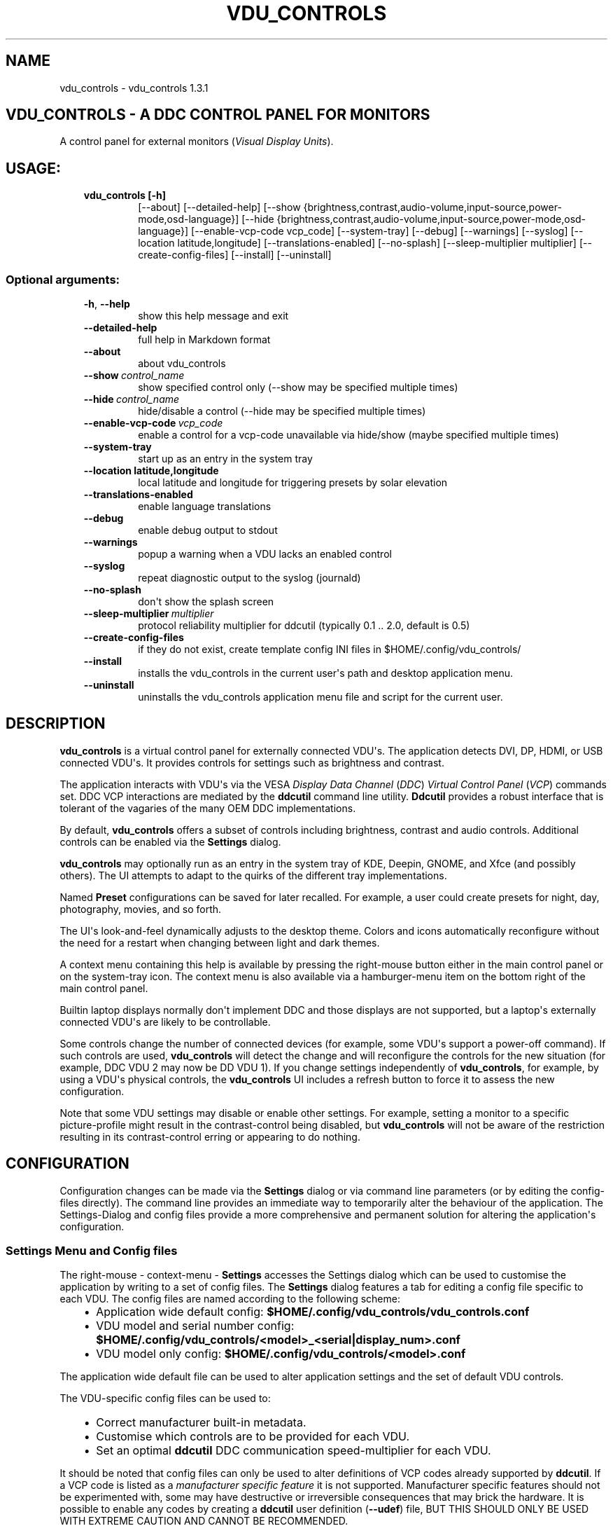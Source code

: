 .\" Man page generated from reStructuredText.
.
.
.nr rst2man-indent-level 0
.
.de1 rstReportMargin
\\$1 \\n[an-margin]
level \\n[rst2man-indent-level]
level margin: \\n[rst2man-indent\\n[rst2man-indent-level]]
-
\\n[rst2man-indent0]
\\n[rst2man-indent1]
\\n[rst2man-indent2]
..
.de1 INDENT
.\" .rstReportMargin pre:
. RS \\$1
. nr rst2man-indent\\n[rst2man-indent-level] \\n[an-margin]
. nr rst2man-indent-level +1
.\" .rstReportMargin post:
..
.de UNINDENT
. RE
.\" indent \\n[an-margin]
.\" old: \\n[rst2man-indent\\n[rst2man-indent-level]]
.nr rst2man-indent-level -1
.\" new: \\n[rst2man-indent\\n[rst2man-indent-level]]
.in \\n[rst2man-indent\\n[rst2man-indent-level]]u
..
.TH "VDU_CONTROLS" "1" "Nov 21, 2022" "" "vdu_controls"
.SH NAME
vdu_controls \- vdu_controls 1.3.1
.SH VDU_CONTROLS - A DDC CONTROL PANEL FOR MONITORS
.sp
A control panel for external monitors (\fIVisual Display Units\fP).
.SH USAGE:
.INDENT 0.0
.INDENT 3.5
.INDENT 0.0
.TP
.B vdu_controls [\-h]
[\-\-about] [\-\-detailed\-help]
[\-\-show {brightness,contrast,audio\-volume,input\-source,power\-mode,osd\-language}]
[\-\-hide {brightness,contrast,audio\-volume,input\-source,power\-mode,osd\-language}]
[\-\-enable\-vcp\-code vcp_code] [\-\-system\-tray] [\-\-debug] [\-\-warnings] [\-\-syslog]
[\-\-location latitude,longitude] [\-\-translations\-enabled]
[\-\-no\-splash] [\-\-sleep\-multiplier multiplier]
[\-\-create\-config\-files]
[\-\-install] [\-\-uninstall]
.UNINDENT
.UNINDENT
.UNINDENT
.SS Optional arguments:
.INDENT 0.0
.INDENT 3.5
.INDENT 0.0
.TP
.B  \-h\fP,\fB  \-\-help
show this help message and exit
.TP
.B  \-\-detailed\-help
full help in Markdown format
.TP
.B  \-\-about
about vdu_controls
.TP
.BI \-\-show \ control_name
show specified control only (\-\-show may be specified multiple times)
.TP
.BI \-\-hide \ control_name
hide/disable a control (\-\-hide may be specified multiple times)
.TP
.BI \-\-enable\-vcp\-code \ vcp_code
enable a control for a vcp\-code unavailable via hide/show (maybe specified multiple times)
.TP
.B  \-\-system\-tray
start up as an entry in the system tray
.UNINDENT
.INDENT 0.0
.TP
.B \-\-location latitude,longitude
local latitude and longitude for triggering presets by solar elevation
.UNINDENT
.INDENT 0.0
.TP
.B  \-\-translations\-enabled
enable language translations
.TP
.B  \-\-debug
enable debug output to stdout
.TP
.B  \-\-warnings
popup a warning when a VDU lacks an enabled control
.TP
.B  \-\-syslog
repeat diagnostic output to the syslog (journald)
.TP
.B  \-\-no\-splash
don\(aqt show the splash screen
.TP
.BI \-\-sleep\-multiplier \ multiplier
protocol reliability multiplier for ddcutil (typically 0.1 .. 2.0, default is 0.5)
.TP
.B  \-\-create\-config\-files
if they do not exist, create template config INI files in $HOME/.config/vdu_controls/
.TP
.B  \-\-install
installs the vdu_controls in the current user\(aqs path and desktop application menu.
.TP
.B  \-\-uninstall
uninstalls the vdu_controls application menu file and script for the current user.
.UNINDENT
.UNINDENT
.UNINDENT
.SH DESCRIPTION
.sp
\fBvdu_controls\fP is a virtual control panel for externally connected VDU\(aqs.  The application detects
DVI, DP, HDMI, or USB connected VDU\(aqs.  It provides controls for settings such as brightness and contrast.
.sp
The application interacts with VDU\(aqs via the VESA \fIDisplay Data Channel\fP (\fIDDC\fP) \fIVirtual Control Panel\fP  (\fIVCP\fP)
commands set.  DDC VCP interactions are mediated by the \fBddcutil\fP command line utility.  \fBDdcutil\fP provides
a robust interface that is tolerant of the vagaries of the many OEM DDC implementations.
.sp
By default, \fBvdu_controls\fP offers a subset of controls including brightness, contrast and audio controls.  Additional
controls can be enabled via the \fBSettings\fP dialog.
.sp
\fBvdu_controls\fP may optionally run as an entry in the system tray of KDE, Deepin, GNOME, and Xfce (and possibly
others). The UI attempts to adapt to the quirks of the different tray implementations.
.sp
Named \fBPreset\fP configurations can be saved for later recalled. For example, a user could create
presets for night, day, photography, movies, and so forth.
.sp
The UI\(aqs look\-and\-feel dynamically adjusts to the desktop theme.  Colors and icons automatically
reconfigure without the need for a restart when changing between light and dark themes.
.sp
A context menu containing this help is available by pressing the right\-mouse button either in the main
control panel or on the system\-tray icon.  The context menu is also available via a hamburger\-menu item on the
bottom right of the main control panel.
.sp
Builtin laptop displays normally don\(aqt implement DDC and those displays are not supported, but a laptop\(aqs
externally connected VDU\(aqs are likely to be controllable.
.sp
Some controls change the number of connected devices (for example, some VDU\(aqs support a power\-off command). If
such controls are used, \fBvdu_controls\fP will detect the change and will reconfigure the controls
for the new situation (for example, DDC VDU 2 may now be DD VDU 1).  If you change settings independently of
\fBvdu_controls\fP, for example, by using a VDU\(aqs physical controls,  the \fBvdu_controls\fP UI includes a refresh
button to force it to assess the new configuration.
.sp
Note that some VDU settings may disable or enable other settings. For example, setting a monitor to a specific
picture\-profile might result in the contrast\-control being disabled, but \fBvdu_controls\fP will not be aware of
the restriction resulting in its contrast\-control erring or appearing to do nothing.
.SH CONFIGURATION
.sp
Configuration changes can be made via the \fBSettings\fP dialog or via command line parameters (or by editing the
config\-files directly).  The command line provides an immediate way to temporarily alter the behaviour of
the application. The Settings\-Dialog and config files provide a more comprehensive and permanent
solution for altering the application\(aqs configuration.
.SS Settings Menu and Config files
.sp
The right\-mouse \- context\-menu \- \fBSettings\fP accesses the Settings dialog which can be used to
customise the application by writing to a set of config files.  The \fBSettings\fP dialog features a tab for
editing a config file specific to each VDU.  The config files are named according
to the following scheme:
.INDENT 0.0
.INDENT 3.5
.INDENT 0.0
.IP \(bu 2
Application wide default config: \fB$HOME/.config/vdu_controls/vdu_controls.conf\fP
.IP \(bu 2
VDU model and serial number config: \fB$HOME/.config/vdu_controls/<model>_<serial|display_num>.conf\fP
.IP \(bu 2
VDU model only config: \fB$HOME/.config/vdu_controls/<model>.conf\fP
.UNINDENT
.UNINDENT
.UNINDENT
.sp
The application wide default file can be used to alter application settings and the set of default VDU controls.
.sp
The VDU\-specific config files can be used to:
.INDENT 0.0
.INDENT 3.5
.INDENT 0.0
.IP \(bu 2
Correct manufacturer built\-in metadata.
.IP \(bu 2
Customise which controls are to be provided for each VDU.
.IP \(bu 2
Set an optimal \fBddcutil\fP DDC communication speed\-multiplier for each VDU.
.UNINDENT
.UNINDENT
.UNINDENT
.sp
It should be noted that config files can only be used to alter definitions of VCP codes already supported
by \fBddcutil\fP\&.  If a VCP code is listed as a \fImanufacturer specific feature\fP it is not supported. Manufacturer
specific features should not be experimented with, some may have destructive or irreversible consequences that
may brick the hardware. It is possible to enable any codes by  creating a  \fBddcutil\fP user
definition (\fB\-\-udef\fP) file, BUT THIS SHOULD ONLY BE USED WITH EXTREME CAUTION AND CANNOT BE RECOMMENDED.
.sp
The config files are in INI\-format divided into a number of sections as outlined below:
.INDENT 0.0
.INDENT 3.5
.sp
.nf
.ft C
[vdu\-controls\-globals]
# The vdu\-controls\-globals section is only required in $HOME/.config/vdu_controls/vdu_controls.conf
system\-tray\-enabled = yes|no
splash\-screen\-enabled = yes|no
translations\-enabled = yes|no
warnings\-enabled = yes|no
debug\-enabled = yes|no
syslog\-enabled = yes|no

[vdu\-controls\-widgets]
# Yes/no for each of the control options that vdu_controls normally provides by default.
brightness = yes|no
contrast = yes|no
audio\-volume = yes|no
audio\-mute = yes|no
audio\-treble = yes|no
audio\-bass = yes|no
audio\-mic\-volume = yes|no
input\-source = yes|no
power\-mode = yes|no
osd\-language = yes|no

# Enable ddcutil supported codes not enabled in vdu_controls by default, CSV list of two\-digit hex values.
enable\-vcp\-codes = NN, NN, NN

[ddcutil\-parameters]
# Useful values appear to be >=0.1
sleep\-multiplier = 0.5

[ddcutil\-capabilities]
# The (possibly edited) output from \(dqddcutil \-\-display N capabilities\(dq with leading spaces retained.
capabilities\-override =
.ft P
.fi
.UNINDENT
.UNINDENT
.sp
As well as using the \fBSettings\fP, config files may also be created by the command line option:
.INDENT 0.0
.INDENT 3.5
.sp
.nf
.ft C
vdu_controls \-\-create\-config\-files
.ft P
.fi
.UNINDENT
.UNINDENT
.sp
which will create initial templates based on the currently connected VDU\(aqs.
.sp
The config files are completely optional, they need not be used if the existing command line options are found to be
adequate to the task at hand.
.SS Adding value restrictions to the config file
.sp
If a VDU\(aqs DDC reported feature minimum and maximum values are incorrect,
the vdu_controls user interface can be restricted to the correct range. For example,
say a VDU reports it supports a brightness range of 0 to 100, but in fact only
practically supports 20 to 90. In such cases, this can be corrected by bringing up
the vdu_controls settings and editing that VDU\(aqs \fBcapabilities override\fP:
.INDENT 0.0
.INDENT 3.5
.INDENT 0.0
.IP 1. 3
locate the feature, in this example the brightness,
.IP 2. 3
add a __Values:__ \fB*min..max*\fP specification to line the following the feature definition,
.IP 3. 3
save the changes.
.UNINDENT
.UNINDENT
.UNINDENT
.sp
For the brightness example the completed edit would look like:
.INDENT 0.0
.INDENT 3.5
.sp
.nf
.ft C
Feature: 10 (Brightness)
    Values: 20..80
.ft P
.fi
.UNINDENT
.UNINDENT
.sp
The vdu_controls slider for that value will now be restricted to the specified range.
.SS Presets
.sp
A custom named preset can be used to save the current VDU settings for later recall. Any number of presets can be
created to suit different lighting conditions or different applications, for example: \fINight\fP, \fIDay\fP, \fIOvercast\fP,
\fISunny\fP, \fIPhotography\fP, and \fIVideo\fP\&.
.sp
Presets can be assigned a name and icon.  If the current monitor settings match a preset, the preset\(aqs name will show
in the window\-title and tray tooltip, the preset\(aqs icon will overlay the normal tray icon.
.sp
The \fBPresets\fP item in right\-mouse \fBcontext\-menu\fP will bring up a \fBPresets\fP dialog for managing and applying
presets.  The \fBcontext\-menu\fP also includes a shortcut for applying each existing presets.
.sp
Any small SVG or PNG can be selected as a preset\(aqs icon.  Monochrome SVG icons that conform to the Plasma color
conventions will be automatically inverted if the desktop them is changed from dark to light.
.sp
Each preset is stored in the application config directory as \fB$HOME/.config/vdu_controls/Preset_<preset_name>.conf\fP\&.
Preset files are saved in INI\-file format for ease of editing.  Each preset file contains a section for each connected
VDU, for example:
.INDENT 0.0
.INDENT 3.5
.sp
.nf
.ft C
[preset]
icon = /usr/share/icons/breeze/status/16/cloudstatus.svg
solar\-elevation = eastern\-sky 40

[HP_ZR24w_CNT008]
brightness = 50
osd\-language = 02

[LG_HDR_4K_89765]
brightness = 13
audio\-speaker\-volume = 16
input\-source = 0f
.ft P
.fi
.UNINDENT
.UNINDENT
.sp
When the GUI is used to create a preset file, you may select which controls to save.  For example, you
might create a preset that includes the brightness, but not the contrast or audio\-volume. Keeping
the included controls to a minimum reduces the chances of the VDU failing to keep up with the
associated stream of DDC commands.
.SS Presets \- solar elevation triggers
.sp
A preset may be set to automatically trigger when the sun rises to a specified elevation.
The idea being to allow a preset to trigger relative to dawn or dusk, or when the sun rises
above some surrounding terrain (the time of which will vary as the seasons change).
.sp
To assign a trigger, use the Preset Dialog to set a preset\(aqs \fBsolar\-elevation\fP\&.
A solar elevation may range from \-19 degrees in the eastern sky (morning/ascending)
to \-19 degrees in the western sky (afternoon/descending), with a maximum nearing
90 degrees at midday.
.sp
If a preset has an elevation, it will be triggered each day at a time calculated
by using the latitude and longitude specified by in the \fBvdu\-controls\-globals\fP
\fBlocation\fP option.
.sp
By choosing an appropriate \fBsolar\-elevation\fP a preset may be confined to specific
times of the year.  For example, a preset with a positive solar elevation will
not trigger at mid\-winter in the Arctic circle (because the sun never gets that
high).  Such a preset may always be manually selected regardless of its specified
solar elevations.
.sp
On any given day, the user may temporarily override any trigger, in which case the
trigger is suspended until the following day.  For example, a user might choose to
disable a trigger intended for the brightest part of the day if the day is particularly
dull,
.sp
At startup \fBvdu_controls\fP will restore the most recent preset that would have been
triggered for this day (if any).  For example, say a user has \fBvdu_controls\fP
set to run at login, and they\(aqve also set a preset to trigger at dawn, but
they don\(aqt actually log in until just after dawn, the overdue dawn preset will be
triggered at login.
.sp
A solar elevation trigger can have a weather requirement which will be checked
against the weather reported by \fI\%https://wttr.in\fP\&.  By default, there are three
possible weather requirements: \fBgood\fP, \fBbad\fP, and \fBall weather\fP\&. Each possible
requirement is defined by a file containing a list of WWO
(\fI\%https://www.worldweatheronline.com\fP) weather codes, one code per line.  The
three default possibilities are contained in the files
\fB$HOME/.config/vdu_controls/{good,bad,all}.weather\fP\&.  Additional weather
requirements can be created by using a text editor to create further files.
The \fBall.weather\fP file exists primarily as a convenient resource that lists
all possible codes.  Because weather is unpredictable and forecasts are
often unreliable or out of date, it\(aqs best to use weather requirements as a
coarse measure. Going beyond good and bad may not be very practical.
.SS Presets \- remote control
.sp
UNIX/Linux signals may be used to instruct a running \fBvdu_controls\fP to invoke a preset.  This feature is
provided so that scripts, cron or systemd\-timer might be used to change the preset based on some measured
condition appropriate for local circumstances.
.sp
Signals in the range 40 to 55 correspond to first to last presets (if any are defined).  Additionally, SIGHUP can
be used to initiate \(dqRefresh settings from monitors\(dq.  For example:
.INDENT 0.0
.INDENT 3.5
Identify the running vdu_controls (assuming it is installed as /usr/bin/vdu_controls):
.INDENT 0.0
.INDENT 3.5
.sp
.nf
.ft C
ps axwww | grep \(aq[/]usr/bin/vdu_controls\(aq
.ft P
.fi
.UNINDENT
.UNINDENT
.sp
Combine this with kill to trigger a preset change:
.INDENT 0.0
.INDENT 3.5
.sp
.nf
.ft C
kill \-40 $(ps axwww | grep \(aq[/]usr/bin/vdu_controls\(aq | awk \(aq{print $1}\(aq)
kill \-41 $(ps axwww | grep \(aq[/]usr/bin/vdu_controls\(aq | awk \(aq{print $1}\(aq)
.ft P
.fi
.UNINDENT
.UNINDENT
.sp
Or if some other process has changed a monitors settings, trigger vdu_controls to update it\(aqs UI:
.INDENT 0.0
.INDENT 3.5
.sp
.nf
.ft C
kill \-HUP $(ps axwww | grep \(aq[/]usr/bin/vdu_controls\(aq | awk \(aq{print $1}\(aq)
.ft P
.fi
.UNINDENT
.UNINDENT
.UNINDENT
.UNINDENT
.sp
Any other signals will be handled normally (in many cases they will result in process termination).
.sp
Triggers that might be considered include the time of day, the ambient light level, or the prevailing
cloud conditions. For example:
.INDENT 0.0
.INDENT 3.5
.INDENT 0.0
.IP \(bu 2
Ambient light level as measured by a webcam:
.INDENT 2.0
.INDENT 3.5
.sp
.nf
.ft C
ffmpeg \-y \-s 1024x768 \-i /dev/video0 \-frames 1 $HOME/tmp/out.jpg 1>&2
ambient=$(convert $HOME/tmp/out.jpg \-colorspace gray \-resize 1x1 \-evaluate\-sequence Max \-format \(dq%[fx:100*mean]\(dq info:)
echo $ambient
.ft P
.fi
.UNINDENT
.UNINDENT
.IP \(bu 2
Local cloud conditions from \fI\%https://github.com/chubin/wttr.in\fP:
.INDENT 2.0
.INDENT 3.5
.sp
.nf
.ft C
curl \(aqwttr.in?format=%C\(aq
.ft P
.fi
.UNINDENT
.UNINDENT
.IP \(bu 2
Local time/sunrise/sunset again from wttr.in:
.INDENT 2.0
.INDENT 3.5
.sp
.nf
.ft C
curl \(aqwttr.in?format=\(dqdawn=%D,dusk=%d,weather=%C\(dq\(aq
.ft P
.fi
.UNINDENT
.UNINDENT
.UNINDENT
.UNINDENT
.UNINDENT
.SS Responsiveness
.sp
If your VDU\(aqs are modern, you may find a smaller sleep\-multiplier will speed up the \fBddcutil\fP/VDU protocol
exchanges making both \fBddcutil\fP and \fBvdu_controls\fP much more responsive.  In a multi\-VDU setup where the VDU\(aqs
are quite different, VDU config files can be used to specify individual multipliers (see previous section).
.sp
Startup speed may be increased by creating VDU config files with \fBcapabilities\-override\fP preset. Using an
override eliminates the need to run \fBddcutil\fP to retrieve VDU capabilities.  The \fB\-\-create\-config\-files\fP
of context\-menu settings\-editor will pre\-populate \fBcapabilities\-override\fP for each connected VDU.
.sp
Reducing the number of enabled controls can speed up the initialisation and reduce the time taken when the
refresh button is pressed.
.SH EXAMPLES
.INDENT 0.0
.INDENT 3.5
.INDENT 0.0
.TP
.B vdu_controls
All default controls.
.TP
.B vdu_controls \-\-show brightness \-\-show contrast
Specified controls only:
.TP
.B vdu_controls \-\-hide contrast \-\-hide audio\-volume
All default controls except for those to be hidden.
.TP
.B vdu_controls \-\-system\-tray \-\-no\-splash \-\-show brightness \-\-show audio\-volume
Start as a system tray entry without showing the splash\-screen.
.TP
.B vdu_controls \-\-create\-config\-files \-\-system\-tray \-\-no\-splash \-\-show brightness \-\-show audio\-volume
Create template config files in $HOME/.config/vdu_controls/ that include the other settings.
.TP
.B vdu_controls \-\-enable\-vcp\-code 63 \-\-enable\-vcp\-code 93 \-\-warnings \-\-debug
All default controls, plus controls for VCP_CODE 63 and 93, show any warnings, output debugging info.
.TP
.B vdu_controls \-\-sleep\-multiplier 0.1
All default controls, speed up ddcutil\-VDU interaction by passing a sleep multiplier.
.UNINDENT
.UNINDENT
.UNINDENT
.sp
This script often refers to displays and monitors as VDU\(aqs in order to
disambiguate the noun/verb duality of \(dqdisplay\(dq and \(dqmonitor\(dq
.SH PREREQUISITES
.sp
Described for OpenSUSE, similar for other distros:
.sp
Software:
.INDENT 0.0
.INDENT 3.5
.sp
.nf
.ft C
zypper install python3 python3\-qt5 noto\-sans\-math\-fonts noto\-sans\-symbols2\-fonts
zypper install ddcutil
.ft P
.fi
.UNINDENT
.UNINDENT
.sp
Kernel Modules:
.INDENT 0.0
.INDENT 3.5
.sp
.nf
.ft C
modprobe i2c_dev
lsmod | grep i2c_dev
.ft P
.fi
.UNINDENT
.UNINDENT
.sp
Get ddcutil working first. Check that the detect command detects your VDU\(aqs without issuing any
errors:
.INDENT 0.0
.INDENT 3.5
ddcutil detect
.UNINDENT
.UNINDENT
.sp
Read ddcutil readme concerning config of i2c_dev with nvidia GPU\(aqs. Detailed ddcutil info at \fI\%https://www.ddcutil.com/\fP
.SH VDU_CONTROLS COPYRIGHT (C) 2021 MICHAEL HAMILTON
.sp
This program is free software: you can redistribute it and/or modify it
under the terms of the GNU General Public License as published by the
Free Software Foundation, version 3.
.sp
This program is distributed in the hope that it will be useful, but
WITHOUT ANY WARRANTY; without even the implied warranty of MERCHANTABILITY
or FITNESS FOR A PARTICULAR PURPOSE. See the GNU General Public License for
more details.
.sp
You should have received a copy of the GNU General Public License along
with this program. If not, see <\fI\%https://www.gnu.org/licenses/\fP>.
.sp
\fBContact:\fP  m i c h a e l   @   a c t r i x   .   g e n   .   n z

.sp
.ce
----

.ce 0
.sp
.SH AUTHOR
Michael Hamilton
.SH COPYRIGHT
2021, Michael Hamilton
.\" Generated by docutils manpage writer.
.
